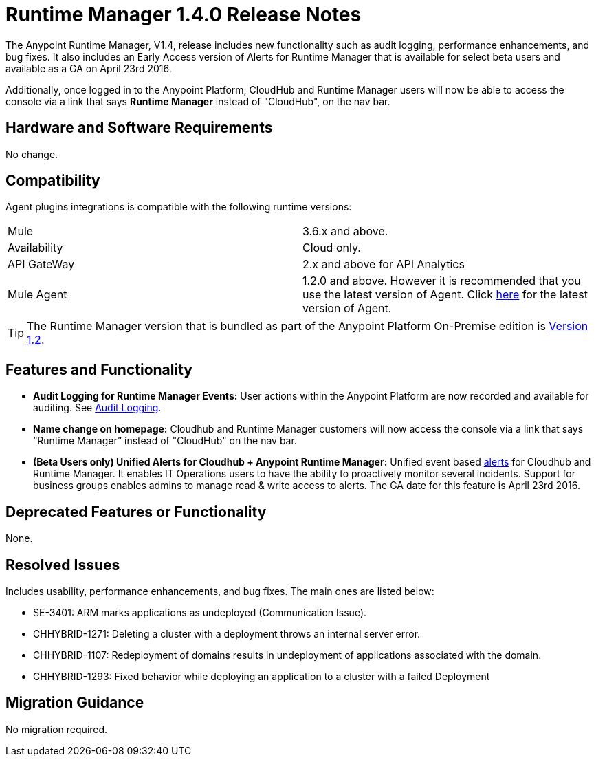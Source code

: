 :keywords: arm, runtime manager, release notes

= Runtime Manager 1.4.0 Release Notes


The Anypoint Runtime Manager, V1.4, release includes new functionality such as audit logging, performance enhancements, and bug fixes. It also includes an Early Access version of Alerts for Runtime Manager that is available for select beta users and available as a GA on April 23rd 2016.

Additionally, once logged in to the Anypoint Platform, CloudHub and Runtime Manager users will now be able to access the console via a link that says *Runtime Manager* instead of "CloudHub", on the nav bar.


== Hardware and Software Requirements

No change.

== Compatibility


Agent plugins integrations is compatible with the following runtime versions:

[cols="2*a"]
|===
|Mule | 3.6.x and above. 
|Availability | Cloud only. 
|API GateWay | 2.x and above for API Analytics
|Mule Agent | 1.2.0 and above. However it is recommended that you use the latest version of Agent. Click link:/release-notes/mule-agent-1.4.0-release-notes[here] for the latest version of Agent.
|===


[TIP]
The Runtime Manager version that is bundled as part of the Anypoint Platform On-Premise edition is link:/release-notes/runtime-manager-1.2.0-release-notes[Version 1.2].

== Features and Functionality

////
* *Support for static IP addresses:* link:/mule-agent/[The Mule Agent] can now support specific static addresses. Click link:/release-notes/mule-agent-1.4.0-release-notes[here] for the latest version of Agent.
////
* *Audit Logging for Runtime Manager Events:* User actions within the Anypoint Platform are now recorded and available for auditing. See link:/access-management/audit-logging[Audit Logging].

* *Name change on homepage:* Cloudhub and Runtime Manager customers will now access the console via a link that says “Runtime Manager” instead of "CloudHub" on the nav bar.


* *(Beta Users only) Unified Alerts for Cloudhub + Anypoint Runtime Manager:* Unified event based link:/runtime-manager/alerts-on-runtime-manager[alerts] for Cloudhub and Runtime Manager. It enables IT Operations users to have the ability to proactively monitor several incidents. Support for business groups enables admins to manage read & write access to alerts. The GA date for this feature is April 23rd 2016.



== Deprecated Features or Functionality

None.

== Resolved Issues

Includes usability, performance enhancements, and bug fixes. The main ones are listed below:

////
* SE-2919:		Static IP Addresses support for Agent.
////
* SE-3401:		ARM marks applications as undeployed (Communication Issue).
* CHHYBRID-1271:	Deleting a cluster with a deployment throws an internal server error.
* CHHYBRID-1107:	Redeployment of domains results in undeployment of applications
associated with the domain.
* CHHYBRID-1293:	Fixed behavior while deploying an application to a cluster with a failed Deployment

== Migration Guidance

No migration required.
